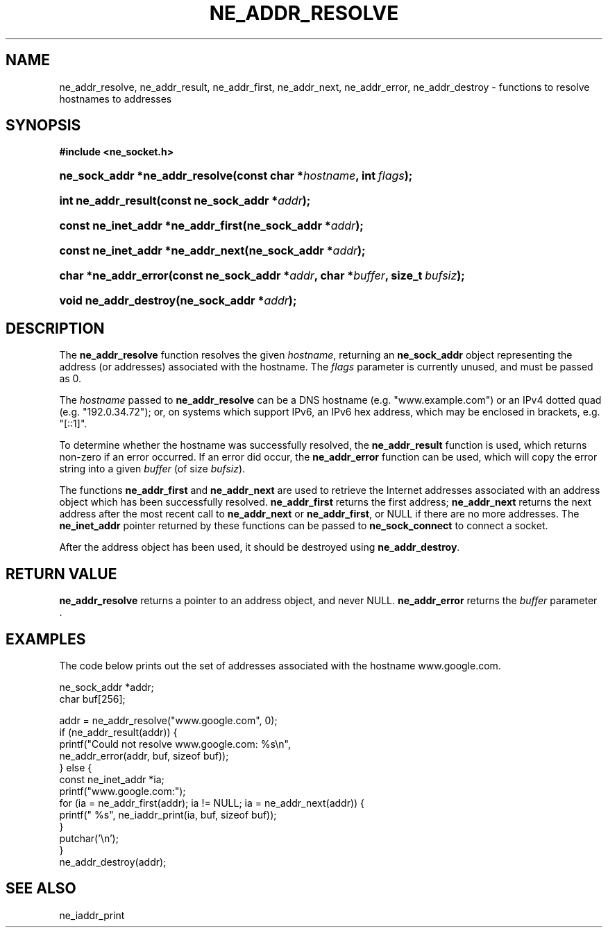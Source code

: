 .\" ** You probably do not want to edit this file directly **
.\" It was generated using the DocBook XSL Stylesheets (version 1.69.1).
.\" Instead of manually editing it, you probably should edit the DocBook XML
.\" source for it and then use the DocBook XSL Stylesheets to regenerate it.
.TH "NE_ADDR_RESOLVE" "3" "23 January 2007" "neon 0.26.3" "neon API reference"
.\" disable hyphenation
.nh
.\" disable justification (adjust text to left margin only)
.ad l
.SH "NAME"
ne_addr_resolve, ne_addr_result, ne_addr_first, ne_addr_next, ne_addr_error, ne_addr_destroy \- functions to resolve hostnames to addresses
.SH "SYNOPSIS"
.PP
\fB#include <ne_socket.h>\fR
.HP 30
\fBne_sock_addr\ *\fBne_addr_resolve\fR\fR\fB(\fR\fBconst\ char\ *\fR\fB\fIhostname\fR\fR\fB, \fR\fBint\ \fR\fB\fIflags\fR\fR\fB);\fR
.HP 19
\fBint\ \fBne_addr_result\fR\fR\fB(\fR\fBconst\ ne_sock_addr\ *\fR\fB\fIaddr\fR\fR\fB);\fR
.HP 34
\fBconst\ ne_inet_addr\ *\fBne_addr_first\fR\fR\fB(\fR\fBne_sock_addr\ *\fR\fB\fIaddr\fR\fR\fB);\fR
.HP 33
\fBconst\ ne_inet_addr\ *\fBne_addr_next\fR\fR\fB(\fR\fBne_sock_addr\ *\fR\fB\fIaddr\fR\fR\fB);\fR
.HP 20
\fBchar\ *\fBne_addr_error\fR\fR\fB(\fR\fBconst\ ne_sock_addr\ *\fR\fB\fIaddr\fR\fR\fB, \fR\fBchar\ *\fR\fB\fIbuffer\fR\fR\fB, \fR\fBsize_t\ \fR\fB\fIbufsiz\fR\fR\fB);\fR
.HP 21
\fBvoid\ \fBne_addr_destroy\fR\fR\fB(\fR\fBne_sock_addr\ *\fR\fB\fIaddr\fR\fR\fB);\fR
.SH "DESCRIPTION"
.PP
The
\fBne_addr_resolve\fR
function resolves the given
\fIhostname\fR, returning an
\fBne_sock_addr\fR
object representing the address (or addresses) associated with the hostname. The
\fIflags\fR
parameter is currently unused, and must be passed as 0.
.PP
The
\fIhostname\fR
passed to
\fBne_addr_resolve\fR
can be a DNS hostname (e.g.
"www.example.com") or an IPv4 dotted quad (e.g.
"192.0.34.72"); or, on systems which support IPv6, an IPv6 hex address, which may be enclosed in brackets, e.g.
"[::1]".
.PP
To determine whether the hostname was successfully resolved, the
\fBne_addr_result\fR
function is used, which returns non\-zero if an error occurred. If an error did occur, the
\fBne_addr_error\fR
function can be used, which will copy the error string into a given
\fIbuffer\fR
(of size
\fIbufsiz\fR).
.PP
The functions
\fBne_addr_first\fR
and
\fBne_addr_next\fR
are used to retrieve the Internet addresses associated with an address object which has been successfully resolved.
\fBne_addr_first\fR
returns the first address;
\fBne_addr_next\fR
returns the next address after the most recent call to
\fBne_addr_next\fR
or
\fBne_addr_first\fR, or
NULL
if there are no more addresses. The
\fBne_inet_addr\fR
pointer returned by these functions can be passed to
\fBne_sock_connect\fR
to connect a socket.
.PP
After the address object has been used, it should be destroyed using
\fBne_addr_destroy\fR.
.SH "RETURN VALUE"
.PP
\fBne_addr_resolve\fR
returns a pointer to an address object, and never
NULL.
\fBne_addr_error\fR
returns the
\fIbuffer\fR
parameter .
.SH "EXAMPLES"
.PP
The code below prints out the set of addresses associated with the hostname
www.google.com.
.sp
.nf
ne_sock_addr *addr;
char buf[256];

addr = ne_addr_resolve("www.google.com", 0);
if (ne_addr_result(addr)) {
    printf("Could not resolve www.google.com: %s\\n",
           ne_addr_error(addr, buf, sizeof buf));
} else {
    const ne_inet_addr *ia;
    printf("www.google.com:");
    for (ia = ne_addr_first(addr); ia != NULL; ia = ne_addr_next(addr)) {
        printf(" %s", ne_iaddr_print(ia, buf, sizeof buf));
    }
    putchar('\\n');
}
ne_addr_destroy(addr);
.fi
.SH "SEE ALSO"
.PP
ne_iaddr_print
